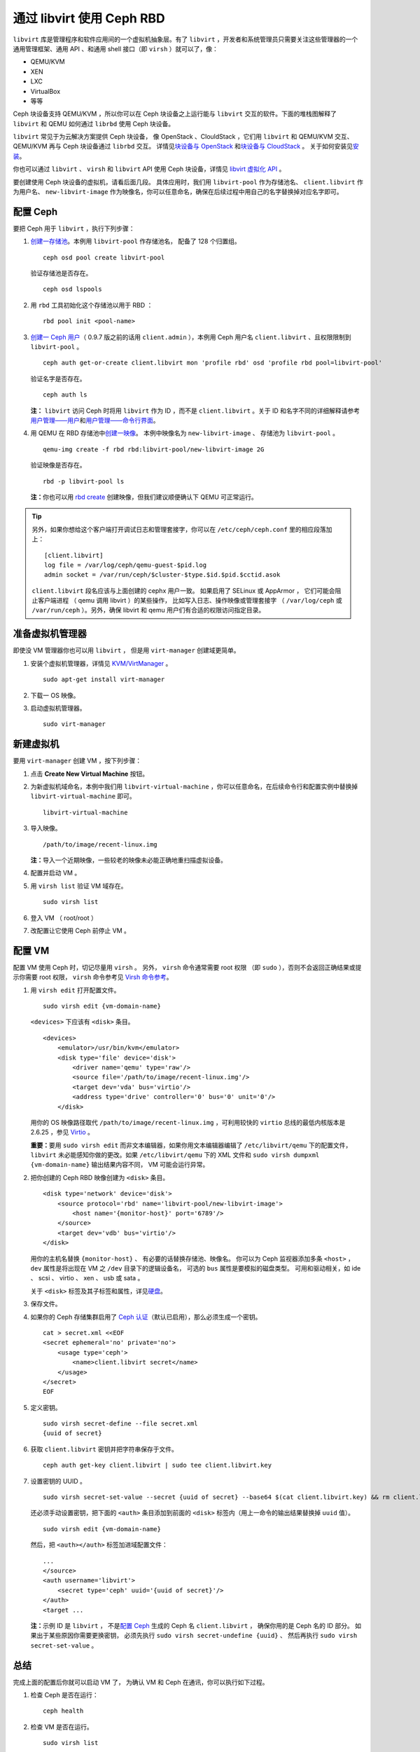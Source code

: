============================
 通过 libvirt 使用 Ceph RBD
============================

.. index:: Ceph Block Device; livirt

``libvirt`` 库是管理程序和软件应用间的一个虚拟机抽象层。有了
``libvirt`` ，开发者和系统管理员只需要关注这些管理器的一个通\
用管理框架、通用 API 、和通用 shell 接口（即 ``virsh`` ）就\
可以了，像：

- QEMU/KVM
- XEN
- LXC
- VirtualBox
- 等等

Ceph 块设备支持 QEMU/KVM ，所以你可以在 Ceph 块设备之上运行能\
与 ``libvirt`` 交互的软件。下面的堆栈图解释了 ``libvirt`` 和
QEMU 如何通过 ``librbd`` 使用 Ceph 块设备。


.. ditaa::

            +---------------------------------------------------+
            |                     libvirt                       |
            +------------------------+--------------------------+
                                     |
                                     | configures
                                     v
            +---------------------------------------------------+
            |                       QEMU                        |
            +---------------------------------------------------+
            |                      librbd                       |
            +---------------------------------------------------+
            |                     librados                      |
            +------------------------+-+------------------------+
            |          OSDs          | |        Monitors        |
            +------------------------+ +------------------------+


``libvirt`` 常见于为云解决方案提供 Ceph 块设备，
像 OpenStack 、ClouldStack ，它们用 ``libvirt`` 和 QEMU/KVM 交互、
QEMU/KVM 再与 Ceph 块设备通过 ``librbd`` 交互。
详情见\ `块设备与 OpenStack`_ 和\ `块设备与 CloudStack`_ 。
关于如何安装见\ `安装`_\ 。

你也可以通过 ``libvirt`` 、 ``virsh`` 和 ``libvirt`` API 使用
Ceph 块设备，详情见 `libvirt 虚拟化 API`_ 。

要创建使用 Ceph 块设备的虚拟机，请看后面几段。
具体应用时，我们用 ``libvirt-pool`` 作为存储池名、
``client.libvirt`` 作为用户名、 ``new-libvirt-image``
作为映像名，你可以任意命名，确保在后续过程中\
用自己的名字替换掉对应名字即可。


配置 Ceph
=========
.. Configuring Ceph

要把 Ceph 用于 ``libvirt`` ，执行下列步骤：

#. `创建一存储池`_\ 。本例用 ``libvirt-pool`` 作存储池名，
   配备了 128 个归置组。 ::

    ceph osd pool create libvirt-pool

   验证存储池是否存在。 ::

    ceph osd lspools

#. 用 ``rbd`` 工具初始化这个存储池以用于 RBD ： ::

    rbd pool init <pool-name>

#. `创建一 Ceph 用户`_\ （ 0.9.7 版之前的话用 ``client.admin``
   ），本例用 Ceph 用户名 ``client.libvirt`` 、且权限限制到
   ``libvirt-pool`` 。 ::

    ceph auth get-or-create client.libvirt mon 'profile rbd' osd 'profile rbd pool=libvirt-pool'

   验证名字是否存在。 ::

    ceph auth ls

   **注：** ``libvirt`` 访问 Ceph 时将用 ``libvirt`` 作为 ID ，\
   而不是 ``client.libvirt`` 。关于 ID 和名字不同的详细解释请\
   参考\ `用户管理——用户`_\ 和\ `用户管理——命令行界面`_\ 。


#. 用 QEMU 在 RBD 存储池中\ `创建一映像`_\ 。
   本例中映像名为 ``new-libvirt-image`` 、
   存储池为 ``libvirt-pool`` 。 ::

    qemu-img create -f rbd rbd:libvirt-pool/new-libvirt-image 2G

   验证映像是否存在。 ::

    rbd -p libvirt-pool ls

   **注：**\ 你也可以用 `rbd create`_ 创建映像，但我们建议顺\
   便确认下 QEMU 可正常运行。

.. tip:: 另外，如果你想给这个客户端打开调试日志和管理套接字，\
   你可以在 ``/etc/ceph/ceph.conf`` 里的相应段落加上： ::

    [client.libvirt]
    log file = /var/log/ceph/qemu-guest-$pid.log
    admin socket = /var/run/ceph/$cluster-$type.$id.$pid.$cctid.asok

   ``client.libvirt`` 段名应该与上面创建的 cephx 用户一致。
   如果启用了 SELinux 或 AppArmor ，
   它们可能会阻止客户端进程
   （ qemu 调用 libvirt ）的某些操作，
   比如写入日志、操作映像或管理套接字
   （ ``/var/log/ceph`` 或 ``/var/run/ceph`` ）。\
   另外，确保 libvirt 和 qemu 用户们有合适的权限访问指定目录。


准备虚拟机管理器
================
.. Preparing the VM Manager

即使没 VM 管理器你也可以用 ``libvirt`` ，
但是用 ``virt-manager`` 创建域更简单。

#. 安装个虚拟机管理器，详情见 `KVM/VirtManager`_ 。 ::

    sudo apt-get install virt-manager

#. 下载一 OS 映像。

#. 启动虚拟机管理器。 ::

    sudo virt-manager


新建虚拟机
==========
.. Creating a VM

要用 ``virt-manager`` 创建 VM ，按下列步骤：

#. 点击 **Create New Virtual Machine** 按钮。

#. 为新虚拟机域命名，本例中我们用 ``libvirt-virtual-machine`` ，\
   你可以任意命名，在后续命令行和配置实例中替换掉
   ``libvirt-virtual-machine`` 即可。 ::

    libvirt-virtual-machine

#. 导入映像。 ::

    /path/to/image/recent-linux.img

   **注：**\ 导入一个近期映像，一些较老的映像未必能正确地重扫\
   描虚拟设备。

#. 配置并启动 VM 。

#. 用 ``virsh list`` 验证 VM 域存在。 ::

    sudo virsh list

#. 登入 VM （ root/root ）

#. 改配置让它使用 Ceph 前停止 VM 。


配置 VM
=======
.. Configuring the VM

配置 VM 使用 Ceph 时，切记尽量用 ``virsh`` 。
另外， ``virsh`` 命令通常需要 root 权限
（即 ``sudo`` ），否则不会返回正确结果或提示你需要 root 权限，
``virsh`` 命令参考见 `Virsh 命令参考`_\ 。


#. 用 ``virsh edit`` 打开配置文件。 ::

    sudo virsh edit {vm-domain-name}

   ``<devices>`` 下应该有 ``<disk>`` 条目。 ::

    <devices>
        <emulator>/usr/bin/kvm</emulator>
        <disk type='file' device='disk'>
            <driver name='qemu' type='raw'/>
            <source file='/path/to/image/recent-linux.img'/>
            <target dev='vda' bus='virtio'/>
            <address type='drive' controller='0' bus='0' unit='0'/>
        </disk>

   用你的 OS 映像路径取代 ``/path/to/image/recent-linux.img`` ，\
   可利用较快的 ``virtio`` 总线的最低内核版本是 2.6.25 ，参见
   `Virtio`_ 。

   **重要：**\ 要用 ``sudo virsh edit`` 而非文本编辑器，如果\
   你用文本编辑器编辑了 ``/etc/libvirt/qemu`` 下的配置文件，
   ``libvirt`` 未必能感知你做的更改。如果 ``/etc/libvirt/qemu``
   下的 XML 文件和 ``sudo virsh dumpxml {vm-domain-name}`` \
   输出结果内容不同， VM 可能会运行异常。


#. 把你创建的 Ceph RBD 映像创建为 ``<disk>`` 条目。 ::

    <disk type='network' device='disk'>
        <source protocol='rbd' name='libvirt-pool/new-libvirt-image'>
            <host name='{monitor-host}' port='6789'/>
        </source>
        <target dev='vdb' bus='virtio'/>
    </disk>

   用你的主机名替换 ``{monitor-host}`` 、
   有必要的话替换存储池、映像名。
   你可以为 Ceph 监视器添加多条 ``<host>`` ，
   ``dev`` 属性是将出现在 VM 之 ``/dev`` 目录下的逻辑设备名，
   可选的 ``bus`` 属性是要模拟的磁盘类型。
   可用和驱动相关，如 ide 、 scsi 、
   virtio 、 xen 、 usb 或 sata 。

   关于 ``<disk>`` 标签及其子标签和属性，详见\ `硬盘`_\ 。


#. 保存文件。

#. 如果你的 Ceph 存储集群启用了 `Ceph 认证`_\ （默认已启用），\
   那么必须生成一个密钥。 ::

    cat > secret.xml <<EOF
    <secret ephemeral='no' private='no'>
        <usage type='ceph'>
            <name>client.libvirt secret</name>
        </usage>
    </secret>
    EOF


#. 定义密钥。 ::

    sudo virsh secret-define --file secret.xml
    {uuid of secret}


#. 获取 ``client.libvirt`` 密钥并把字符串保存于文件。 ::

    ceph auth get-key client.libvirt | sudo tee client.libvirt.key


#. 设置密钥的 UUID 。 ::

    sudo virsh secret-set-value --secret {uuid of secret} --base64 $(cat client.libvirt.key) && rm client.libvirt.key secret.xml

   还必须手动设置密钥，把下面的 ``<auth>`` 条目添加到前面的
   ``<disk>`` 标签内（用上一命令的输出结果替换掉 ``uuid``
   值）。 ::

    sudo virsh edit {vm-domain-name}

   然后，把 ``<auth></auth>`` 标签加进域配置文件： ::

    ...
    </source>
    <auth username='libvirt'>
        <secret type='ceph' uuid='{uuid of secret}'/>
    </auth>
    <target ...

   **注：**\ 示例 ID 是 ``libvirt`` ，
   不是\ `配置 Ceph`_ 生成的 Ceph 名 ``client.libvirt`` ，
   确保你用的是 Ceph 名的 ID 部分。
   如果出于某些原因你需要更换密钥，
   必须先执行 ``sudo virsh secret-undefine {uuid}`` 、
   然后再执行 ``sudo virsh secret-set-value`` 。


总结
====
.. Summary

完成上面的配置后你就可以启动 VM 了，
为确认 VM 和 Ceph 在通讯，\
你可以执行如下过程。


#. 检查 Ceph 是否在运行： ::

    ceph health

#. 检查 VM 是否在运行。 ::

    sudo virsh list

#. 检查 VM 是否在和 Ceph 通讯，用你的 VM 域名字\
   替换 ``{vm-domain-name}`` ： ::

        sudo virsh qemu-monitor-command --hmp {vm-domain-name} 'info block'

#. 检查一下 ``<target dev='vdb' bus='virtio'/>`` 里的设备是否存在： ::

       virsh domblklist {vm-domain-name} --details

如果看起来一切正常，你就可以在虚拟机内使用
Ceph 块设备了。


.. _安装: ../../install
.. _libvirt 虚拟化 API: http://www.libvirt.org
.. _块设备与 OpenStack: ../rbd-openstack
.. _块设备与 CloudStack: ../rbd-cloudstack
.. _创建一存储池: ../../rados/operations/pools#create-a-pool
.. _创建一 Ceph 用户: ../../rados/operations/user-management#add-a-user
.. _创建一映像: ../qemu-rbd#creating-images-with-qemu
.. _Virsh 命令参考: http://www.libvirt.org/virshcmdref.html
.. _KVM/VirtManager: https://help.ubuntu.com/community/KVM/VirtManager
.. _Ceph 认证: ../../rados/configuration/auth-config-ref
.. _硬盘: http://www.libvirt.org/formatdomain.html#elementsDisks
.. _rbd create: ../rados-rbd-cmds#creating-a-block-device-image
.. _用户管理——用户: ../../rados/operations/user-management#user
.. _用户管理——命令行界面: ../../rados/operations/user-management#command-line-usage
.. _Virtio: http://www.linux-kvm.org/page/Virtio
